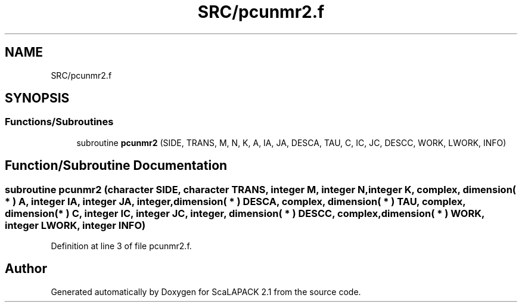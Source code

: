 .TH "SRC/pcunmr2.f" 3 "Sat Nov 16 2019" "Version 2.1" "ScaLAPACK 2.1" \" -*- nroff -*-
.ad l
.nh
.SH NAME
SRC/pcunmr2.f
.SH SYNOPSIS
.br
.PP
.SS "Functions/Subroutines"

.in +1c
.ti -1c
.RI "subroutine \fBpcunmr2\fP (SIDE, TRANS, M, N, K, A, IA, JA, DESCA, TAU, C, IC, JC, DESCC, WORK, LWORK, INFO)"
.br
.in -1c
.SH "Function/Subroutine Documentation"
.PP 
.SS "subroutine pcunmr2 (character SIDE, character TRANS, integer M, integer N, integer K, \fBcomplex\fP, dimension( * ) A, integer IA, integer JA, integer, dimension( * ) DESCA, \fBcomplex\fP, dimension( * ) TAU, \fBcomplex\fP, dimension( * ) C, integer IC, integer JC, integer, dimension( * ) DESCC, \fBcomplex\fP, dimension( * ) WORK, integer LWORK, integer INFO)"

.PP
Definition at line 3 of file pcunmr2\&.f\&.
.SH "Author"
.PP 
Generated automatically by Doxygen for ScaLAPACK 2\&.1 from the source code\&.
